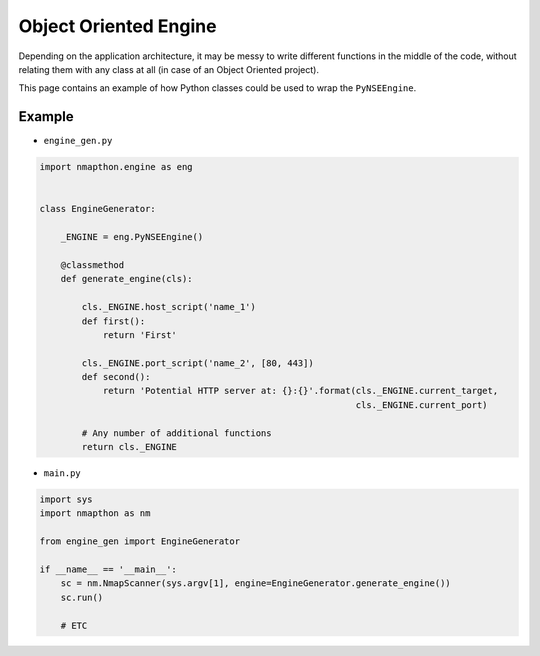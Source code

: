 Object Oriented Engine
======================

Depending on the application architecture, it may be messy to write different functions in the middle of the code, without relating them with any class at all (in case of an Object Oriented project).

This page contains an example of how Python classes could be used to wrap the ``PyNSEEngine``.

Example
-------

- ``engine_gen.py``

.. code-block:: python

    import nmapthon.engine as eng


    class EngineGenerator:

        _ENGINE = eng.PyNSEEngine()

        @classmethod
        def generate_engine(cls):

            cls._ENGINE.host_script('name_1')
            def first():
                return 'First'

            cls._ENGINE.port_script('name_2', [80, 443])
            def second():
                return 'Potential HTTP server at: {}:{}'.format(cls._ENGINE.current_target,
                                                                cls._ENGINE.current_port)

            # Any number of additional functions
            return cls._ENGINE


- ``main.py``

.. code-block:: python

    import sys
    import nmapthon as nm

    from engine_gen import EngineGenerator

    if __name__ == '__main__':
        sc = nm.NmapScanner(sys.argv[1], engine=EngineGenerator.generate_engine())
        sc.run()

        # ETC